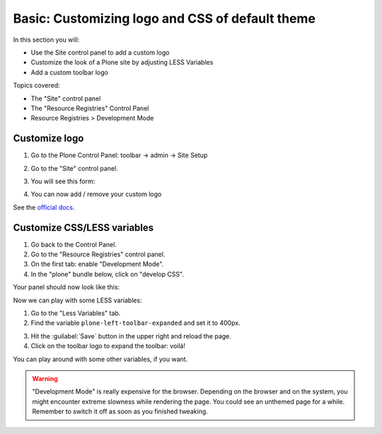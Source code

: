================================================
Basic: Customizing logo and CSS of default theme
================================================

In this section you will:

* Use the Site control panel to add a custom logo
* Customize the look of a Plone site by adjusting LESS Variables
* Add a custom toolbar logo

Topics covered:

* The "Site" control panel
* The "Resource Registries" Control Panel
* Resource Registries > Development Mode

Customize logo
--------------

1. Go to the Plone Control Panel: toolbar -> admin -> Site Setup
2. Go to the "Site" control panel.
3. You will see this form:

   .. image:: http://docs.plone.org/_images/change-logo-in-site-control-panel.png

4. You can now add / remove your custom logo

See the `official docs <http://docs.plone.org/adapt-and-extend/change-the-logo.html>`_.


Customize CSS/LESS variables
----------------------------

1. Go back to the Control Panel.
2. Go to the "Resource Registries" control panel.
3. On the first tab: enable "Development Mode".
4. In the "plone" bundle below, click on "develop CSS".

Your panel should now look like this:

.. image:: _static/theming-dev_mode_on.png
   :align: center


Now we can play with some LESS variables:

1. Go to the "Less Variables" tab.
2. Find the variable ``plone-left-toolbar-expanded`` and set it to 400px.

.. image:: _static/theming-less_var_hack.png
   :align: center


3. Hit the :guilabel:`Save` button in the upper right and reload the page.
4. Click on the toolbar logo to expand the toolbar: voilá!

You can play around with some other variables, if you want.

..  Warning::

    "Development Mode" is really expensive for the browser.
    Depending on the browser and on the system, you might encounter extreme slowness while rendering the page.
    You could see an unthemed page for a while.
    Remember to switch it off as soon as you finished tweaking.
